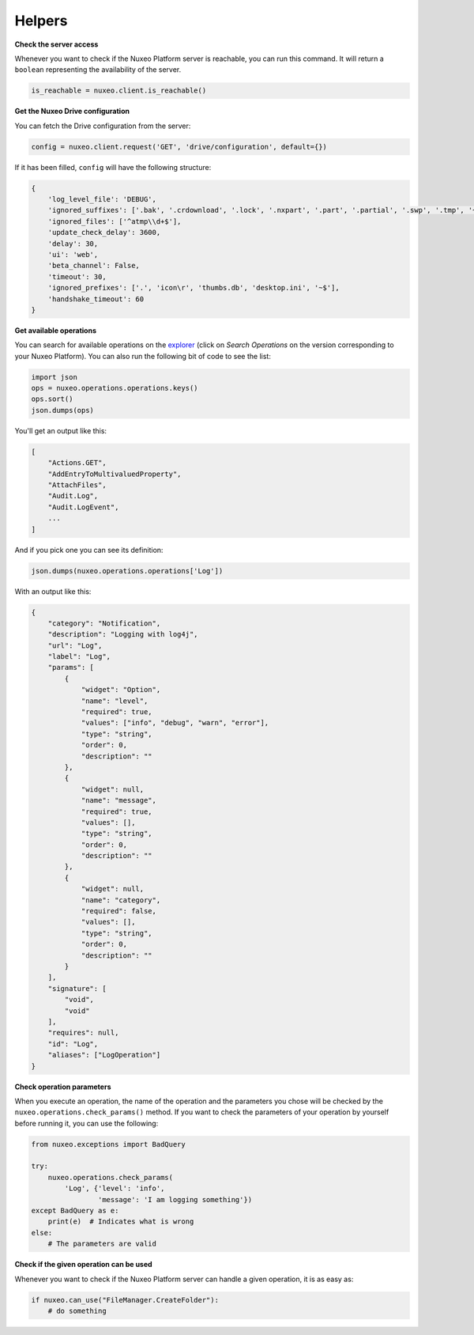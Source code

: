 Helpers
-------

**Check the server access**

Whenever you want to check if the Nuxeo Platform server is reachable,
you can run this command. It will return a ``boolean`` representing the
availability of the server.

.. code:: python

    is_reachable = nuxeo.client.is_reachable()


**Get the Nuxeo Drive configuration**

You can fetch the Drive configuration from the server:

.. code:: python

    config = nuxeo.client.request('GET', 'drive/configuration', default={})

If it has been filled, ``config`` will have the following structure:

.. code:: python

    {
        'log_level_file': 'DEBUG',
        'ignored_suffixes': ['.bak', '.crdownload', '.lock', '.nxpart', '.part', '.partial', '.swp', '.tmp', '~', '.dwl', '.dwl2'],
        'ignored_files': ['^atmp\\d+$'],
        'update_check_delay': 3600,
        'delay': 30,
        'ui': 'web',
        'beta_channel': False,
        'timeout': 30,
        'ignored_prefixes': ['.', 'icon\r', 'thumbs.db', 'desktop.ini', '~$'],
        'handshake_timeout': 60
    }

**Get available operations**

You can search for available operations on the
`explorer <http://explorer.nuxeo.com/nuxeo/site/distribution/>`__
(click on `Search Operations` on the version corresponding
to your Nuxeo Platform).
You can also run the following bit of code to see the list:

.. code:: python

    import json
    ops = nuxeo.operations.operations.keys()
    ops.sort()
    json.dumps(ops)

You'll get an output like this:

.. code:: json

    [
        "Actions.GET",
        "AddEntryToMultivaluedProperty",
        "AttachFiles",
        "Audit.Log",
        "Audit.LogEvent",
        ...
    ]

And if you pick one you can see its definition:

.. code:: python

    json.dumps(nuxeo.operations.operations['Log'])

With an output like this:

.. code:: json

    {
        "category": "Notification",
        "description": "Logging with log4j",
        "url": "Log",
        "label": "Log",
        "params": [
            {
                "widget": "Option",
                "name": "level",
                "required": true,
                "values": ["info", "debug", "warn", "error"],
                "type": "string",
                "order": 0,
                "description": ""
            },
            {
                "widget": null,
                "name": "message",
                "required": true,
                "values": [],
                "type": "string",
                "order": 0,
                "description": ""
            },
            {
                "widget": null,
                "name": "category",
                "required": false,
                "values": [],
                "type": "string",
                "order": 0,
                "description": ""
            }
        ],
        "signature": [
            "void",
            "void"
        ],
        "requires": null,
        "id": "Log",
        "aliases": ["LogOperation"]
    }

**Check operation parameters**

When you execute an operation, the name of the operation and
the parameters you chose will be checked by the ``nuxeo.operations.check_params()``
method. If you want to check the parameters of your operation by
yourself before running it, you can use the following:

.. code:: python

    from nuxeo.exceptions import BadQuery

    try:
        nuxeo.operations.check_params(
            'Log', {'level': 'info',
                    'message': 'I am logging something'})
    except BadQuery as e:
        print(e)  # Indicates what is wrong
    else:
        # The parameters are valid


**Check if the given operation can be used**

Whenever you want to check if the Nuxeo Platform server can handle a
given operation, it is as easy as:

.. code:: python

    if nuxeo.can_use("FileManager.CreateFolder"):
        # do something
